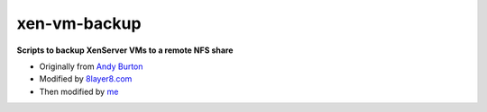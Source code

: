 xen-vm-backup
=============

**Scripts to backup XenServer VMs to a remote NFS share**

* Originally from `Andy Burton <http://blog.andyburton.co.uk/index.php/tag/xenserver-backup-script/>`_
* Modified by `8layer8.com <http://www.8layer8.com/?p=260>`_
* Then modified by `me <https://github.com/davidpryke/xen-vm-backup/>`_
